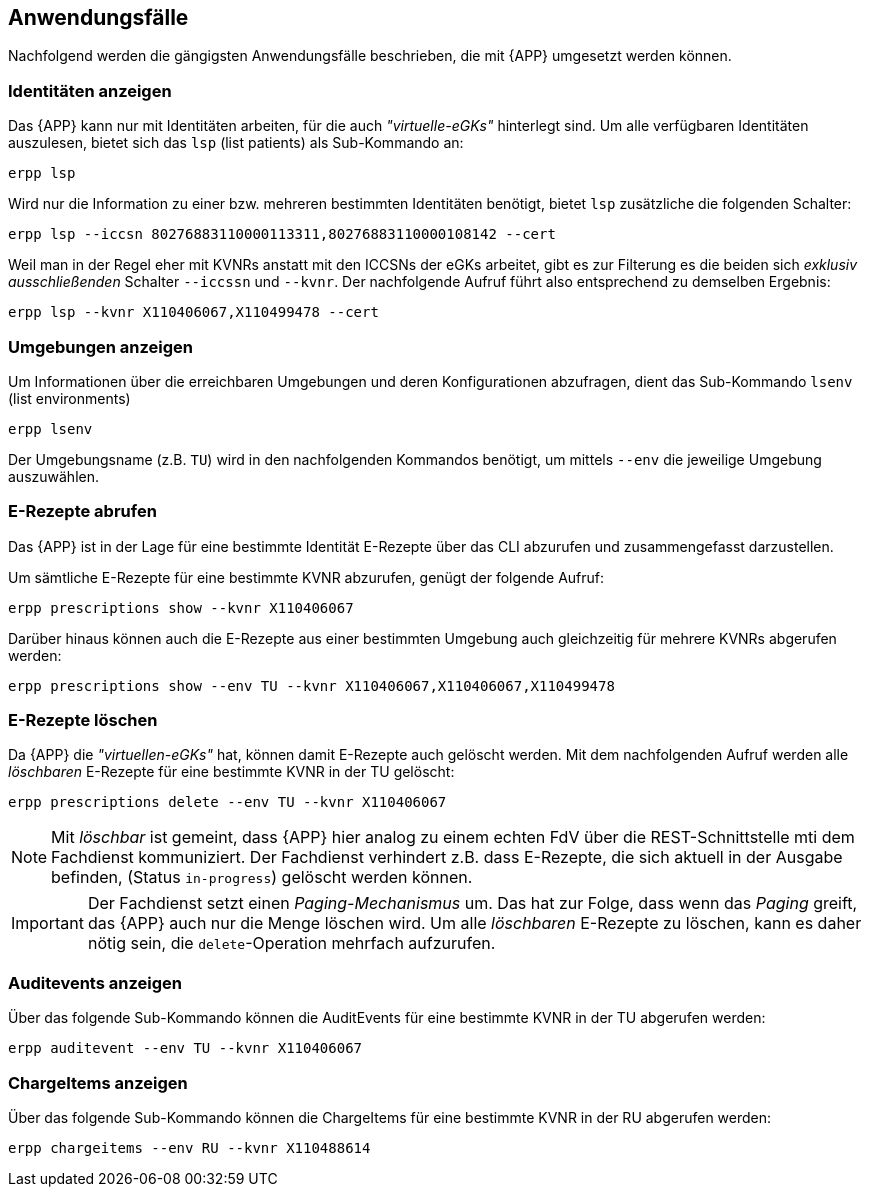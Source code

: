 
== Anwendungsfälle
Nachfolgend werden die gängigsten Anwendungsfälle beschrieben, die mit {APP} umgesetzt werden können.

=== Identitäten anzeigen
Das {APP} kann nur mit Identitäten arbeiten, für die auch _"virtuelle-eGKs"_ hinterlegt sind.
Um alle verfügbaren Identitäten auszulesen, bietet sich das `lsp` (list patients) als Sub-Kommando an:

[source,shell]
----
erpp lsp
----

Wird nur die Information zu einer bzw. mehreren bestimmten Identitäten benötigt, bietet `lsp` zusätzliche die folgenden Schalter:

[source,shell]
----
erpp lsp --iccsn 80276883110000113311,80276883110000108142 --cert
----

Weil man in der Regel eher mit KVNRs anstatt mit den ICCSNs der eGKs arbeitet, gibt es zur Filterung es die beiden sich _exklusiv ausschließenden_ Schalter `--iccssn` und `--kvnr`. Der nachfolgende Aufruf führt also entsprechend zu demselben Ergebnis:

[source,shell]
----
erpp lsp --kvnr X110406067,X110499478 --cert
----

=== Umgebungen anzeigen
Um Informationen über die erreichbaren Umgebungen und deren Konfigurationen abzufragen, dient das Sub-Kommando `lsenv` (list environments)

[source,shell]
----
erpp lsenv
----

Der Umgebungsname (z.B. `TU`) wird in den nachfolgenden Kommandos benötigt, um mittels `--env` die jeweilige Umgebung auszuwählen.

=== E-Rezepte abrufen
Das {APP} ist in der Lage für eine bestimmte Identität E-Rezepte über das CLI abzurufen und zusammengefasst darzustellen.

Um sämtliche E-Rezepte für eine bestimmte KVNR abzurufen, genügt der folgende Aufruf:

[source,shell]
----
erpp prescriptions show --kvnr X110406067
----

Darüber hinaus können auch die E-Rezepte aus einer bestimmten Umgebung auch gleichzeitig für mehrere KVNRs abgerufen werden:

[source,shell]
----
erpp prescriptions show --env TU --kvnr X110406067,X110406067,X110499478
----

=== E-Rezepte löschen
Da {APP} die _"virtuellen-eGKs"_ hat, können damit E-Rezepte auch gelöscht werden. Mit dem nachfolgenden Aufruf werden alle _löschbaren_ E-Rezepte für eine bestimmte KVNR in der TU gelöscht:

[source,shell]
----
erpp prescriptions delete --env TU --kvnr X110406067
----

[NOTE]
Mit _löschbar_ ist gemeint, dass {APP} hier analog zu einem echten FdV über die REST-Schnittstelle mti dem Fachdienst kommuniziert. Der Fachdienst verhindert z.B. dass E-Rezepte, die sich aktuell in der Ausgabe befinden, (Status `in-progress`) gelöscht werden können.

[IMPORTANT]
Der Fachdienst setzt einen _Paging-Mechanismus_ um. Das hat zur Folge, dass wenn das _Paging_ greift, das {APP} auch nur die Menge löschen wird. Um alle _löschbaren_ E-Rezepte zu löschen, kann es daher nötig sein, die `delete`-Operation mehrfach aufzurufen.

=== Auditevents anzeigen
Über das folgende Sub-Kommando können die AuditEvents für eine bestimmte KVNR in der TU abgerufen werden:

[source,shell]
----
erpp auditevent --env TU --kvnr X110406067
----

=== ChargeItems anzeigen
Über das folgende Sub-Kommando können die ChargeItems für eine bestimmte KVNR in der RU abgerufen werden:

[source,shell]
----
erpp chargeitems --env RU --kvnr X110488614
----